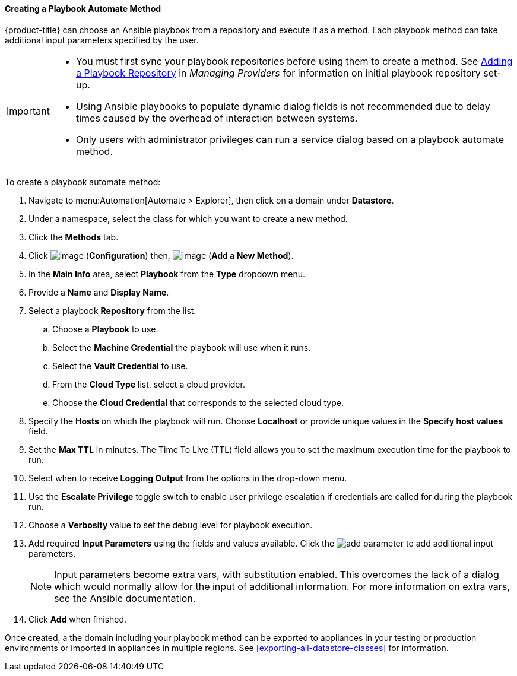 [[Ansible_method]]

==== Creating a Playbook Automate Method

{product-title} can choose an Ansible playbook from a repository and execute it as a method. Each playbook method can take additional input parameters specified by the user.

[IMPORTANT]
====
* You must first sync your playbook repositories before using them to create a method. See link:https://access.redhat.com/documentation/en-us/red_hat_cloudforms/4.7/html/managing_providers/automation_management_providers#adding-a-playbook-repository[Adding a Playbook Repository] in _Managing Providers_ for information on initial playbook repository set-up.
* Using Ansible playbooks to populate dynamic dialog fields is not recommended due to delay times caused by the overhead of interaction between systems.
* Only users with administrator privileges can run a service dialog based on a playbook automate method.
====

To create a playbook automate method:

. Navigate to menu:Automation[Automate > Explorer], then click on a domain under *Datastore*.
. Under a namespace, select the class for which you want to create a new method.
. Click the *Methods* tab.
. Click image:../images/1847.png[image] (*Configuration*) then,
image:../images/1862.png[image] (*Add a New Method*).
. In the *Main Info* area, select *Playbook* from the *Type* dropdown menu.
. Provide a *Name* and *Display Name*.
. Select a playbook *Repository* from the list.
.. Choose a *Playbook* to use.
.. Select the *Machine Credential* the playbook will use when it runs.
.. Select the *Vault Credential* to use.
.. From the *Cloud Type* list, select a cloud provider.
.. Choose the *Cloud Credential* that corresponds to the selected cloud type.
. Specify the *Hosts* on which the playbook will run. Choose *Localhost* or provide unique values in the *Specify host values* field.
. Set the *Max TTL* in minutes. The Time To Live (TTL) field allows you to set the maximum execution time for the playbook to run.
. Select when to receive *Logging Output* from the options in the drop-down menu.
. Use the *Escalate Privilege* toggle switch to enable user privilege escalation if credentials are called for during the playbook run.
. Choose a *Verbosity* value to set the debug level for playbook execution.
. Add required *Input Parameters* using the fields and values available. Click the image:add_parameter.png[] to add additional input parameters.
+
[NOTE]
====
Input parameters become extra vars, with substitution enabled. This overcomes the lack of a dialog which would normally allow for the input of additional information. For more information on extra vars, see the Ansible documentation.
====
+
. Click *Add* when finished.

Once created, a the domain including your playbook method can be exported to appliances in your testing or production environments or imported in appliances in multiple regions. See <<exporting-all-datastore-classes>> for information.




